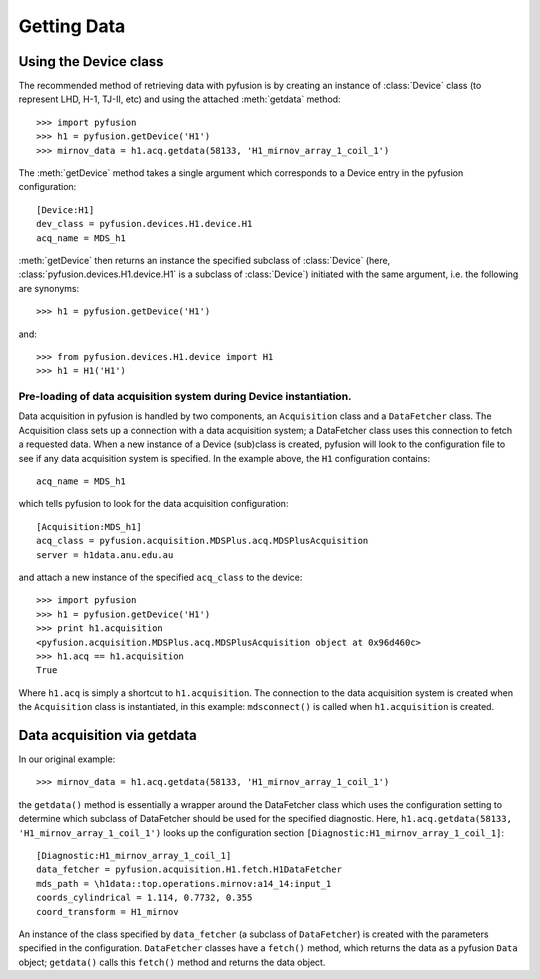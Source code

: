 .. _tut-getting:

************
Getting Data
************

Using the Device class
^^^^^^^^^^^^^^^^^^^^^^

The recommended method of retrieving data with pyfusion is by creating
an instance of :class:`Device` class (to represent LHD, H-1, TJ-II,
etc) and using the attached :meth:`getdata` method::

 >>> import pyfusion
 >>> h1 = pyfusion.getDevice('H1')
 >>> mirnov_data = h1.acq.getdata(58133, 'H1_mirnov_array_1_coil_1')


The :meth:`getDevice` method takes a single argument which corresponds to a Device entry in the pyfusion configuration::

   [Device:H1]
   dev_class = pyfusion.devices.H1.device.H1
   acq_name = MDS_h1

:meth:`getDevice` then returns an instance the specified subclass of  :class:`Device` (here, :class:`pyfusion.devices.H1.device.H1` is a subclass of :class:`Device`) initiated with the same argument, i.e. the following are synonyms::

 >>> h1 = pyfusion.getDevice('H1')


and::

 >>> from pyfusion.devices.H1.device import H1
 >>> h1 = H1('H1')  



Pre-loading of data acquisition system during Device instantiation.
~~~~~~~~~~~~~~~~~~~~~~~~~~~~~~~~~~~~~~~~~~~~~~~~~~~~~~~~~~~~~~~~~~~

Data acquisition in pyfusion is handled by two components, an ``Acquisition`` class and a ``DataFetcher`` class. The Acquisition class sets up a connection with a data acquisition system; a  DataFetcher class uses this connection to fetch a requested data. When a new instance of a Device (sub)class is created, pyfusion will look to the configuration file to see if any data acquisition system is specified. In the example above, the ``H1`` configuration contains::

    acq_name = MDS_h1


which tells pyfusion to look for the data acquisition configuration::

  [Acquisition:MDS_h1]
  acq_class = pyfusion.acquisition.MDSPlus.acq.MDSPlusAcquisition
  server = h1data.anu.edu.au

and attach a new instance of the specified ``acq_class`` to the device::
 
 >>> import pyfusion
 >>> h1 = pyfusion.getDevice('H1')
 >>> print h1.acquisition
 <pyfusion.acquisition.MDSPlus.acq.MDSPlusAcquisition object at 0x96d460c>
 >>> h1.acq == h1.acquisition 
 True

Where ``h1.acq`` is simply a shortcut to ``h1.acquisition``. The connection to the data acquisition system is created when the ``Acquisition`` class is instantiated, in this example: ``mdsconnect()`` is called when ``h1.acquisition`` is created. 


Data acquisition via getdata
^^^^^^^^^^^^^^^^^^^^^^^^^^^^

In our original example::
 
  >>> mirnov_data = h1.acq.getdata(58133, 'H1_mirnov_array_1_coil_1')

the ``getdata()`` method is essentially a wrapper around the DataFetcher class which uses the configuration setting to determine which subclass of DataFetcher should be used for the specified diagnostic. Here, ``h1.acq.getdata(58133, 'H1_mirnov_array_1_coil_1')`` looks up the configuration section ``[Diagnostic:H1_mirnov_array_1_coil_1]``::

 [Diagnostic:H1_mirnov_array_1_coil_1]
 data_fetcher = pyfusion.acquisition.H1.fetch.H1DataFetcher
 mds_path = \h1data::top.operations.mirnov:a14_14:input_1
 coords_cylindrical = 1.114, 0.7732, 0.355
 coord_transform = H1_mirnov

An instance of the class specified by ``data_fetcher`` (a subclass of ``DataFetcher``) is created with the parameters specified in the configuration. ``DataFetcher`` classes have a ``fetch()`` method, which returns the data as a pyfusion ``Data`` object; ``getdata()`` calls this ``fetch()`` method and returns the data object.  

